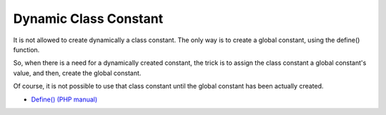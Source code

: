 .. _dynamic-class-constant:

Dynamic Class Constant
----------------------

.. meta::
	:description:
		Dynamic Class Constant: It is not allowed to create dynamically a class constant.
	:twitter:card: summary_large_image
	:twitter:site: @exakat
	:twitter:title: Dynamic Class Constant
	:twitter:description: Dynamic Class Constant: It is not allowed to create dynamically a class constant
	:twitter:creator: @exakat
	:twitter:image:src: https://php-tips.readthedocs.io/en/latest/_images/dynamic_class_constant.png
	:og:image: https://php-tips.readthedocs.io/en/latest/_images/dynamic_class_constant.png
	:og:title: Dynamic Class Constant
	:og:type: article
	:og:description: It is not allowed to create dynamically a class constant
	:og:url: https://php-tips.readthedocs.io/en/latest/tips/dynamic_class_constant.html
	:og:locale: en

.. raw:: html

	<script type="application/ld+json">{"@context":"https:\/\/schema.org","@graph":[{"@type":"WebPage","@id":"https:\/\/php-tips.readthedocs.io\/en\/latest\/tips\/dynamic_class_constant.html","url":"https:\/\/php-tips.readthedocs.io\/en\/latest\/tips\/dynamic_class_constant.html","name":"Dynamic Class Constant","isPartOf":{"@id":"https:\/\/www.exakat.io\/"},"datePublished":"Thu, 19 Dec 2024 12:58:41 +0000","dateModified":"Thu, 19 Dec 2024 12:58:41 +0000","description":"It is not allowed to create dynamically a class constant","inLanguage":"en-US","potentialAction":[{"@type":"ReadAction","target":["https:\/\/php-tips.readthedocs.io\/en\/latest\/tips\/dynamic_class_constant.html"]}]},{"@type":"WebSite","@id":"https:\/\/www.exakat.io\/","url":"https:\/\/www.exakat.io\/","name":"Exakat","description":"Smart PHP static analysis","inLanguage":"en-US"}]}</script>

It is not allowed to create dynamically a class constant. The only way is to create a global constant, using the define() function.

So, when there is a need for a dynamically created constant, the trick is to assign the class constant a global constant's value, and then, create the global constant.

Of course, it is not possible to use that class constant until the global constant has been actually created.

.. image:: ../images/dynamic_class_constant.png

* `Define() (PHP manual) <https://www.php.net/manual/en/function.define.php>`_



